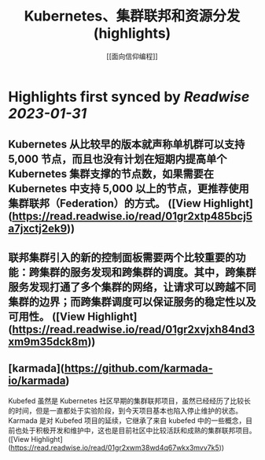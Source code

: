 :PROPERTIES:
:title: Kubernetes、集群联邦和资源分发 (highlights)
:author: [[面向信仰编程]]
:full-title: "Kubernetes、集群联邦和资源分发"
:category: #articles
:url: https://draveness.me//kuberentes-federation
:END:

* Highlights first synced by [[Readwise]] [[2023-01-31]]
** Kubernetes 从比较早的版本就声称单机群可以支持 5,000 节点，而且也没有计划在短期内提高单个 Kubernetes 集群支撑的节点数，如果需要在 Kubernetes 中支持 5,000 以上的节点，更推荐使用集群联邦（Federation）的方式。 ([View Highlight](https://read.readwise.io/read/01gr2xtp485bcj5a7jxctj2ek9))
** 联邦集群引入的新的控制面板需要两个比较重要的功能：跨集群的服务发现和跨集群的调度。其中，跨集群服务发现打通了多个集群的网络，让请求可以跨越不同集群的边界；而跨集群调度可以保证服务的稳定性以及可用性。 ([View Highlight](https://read.readwise.io/read/01gr2xvjxh84nd3xm9m35dck8m))
** [karmada](https://github.com/karmada-io/karmada)

Kubefed 虽然是 Kubernetes 社区早期的集群联邦项目，虽然已经经历了比较长的时间，但是一直都处于实验阶段，到今天项目基本也陷入停止维护的状态。Karmada 是对 Kubefed 项目的延续，它继承了来自 kubefed 中的一些概念，目前也处于积极开发和维护中，这也是目前社区中比较活跃和成熟的集群联邦项目。 ([View Highlight](https://read.readwise.io/read/01gr2xwm38wd4q67wkx3mvv7k5))